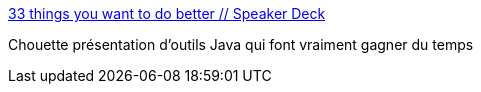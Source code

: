 :jbake-type: post
:jbake-status: published
:jbake-title: 33 things you want to do better // Speaker Deck
:jbake-tags: java,programming,software,_mois_juin,_année_2014
:jbake-date: 2014-06-06
:jbake-depth: ../
:jbake-uri: shaarli/1402065318000.adoc
:jbake-source: https://nicolas-delsaux.hd.free.fr/Shaarli?searchterm=https%3A%2F%2Fspeakerdeck.com%2Ftombujok%2F33-things-you-want-to-do-better-3&searchtags=java+programming+software+_mois_juin+_ann%C3%A9e_2014
:jbake-style: shaarli

https://speakerdeck.com/tombujok/33-things-you-want-to-do-better-3[33 things you want to do better // Speaker Deck]

Chouette présentation d'outils Java qui font vraiment gagner du temps
